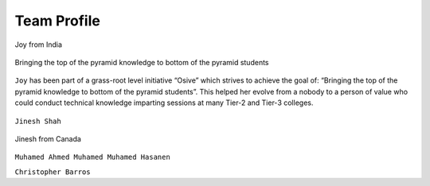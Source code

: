 Team Profile
============


.. figure:: images/joy.jpeg
   :align: center

   Joy from India

.. figure:: images/pyramid.png
    :align: center

    Bringing the top of the pyramid knowledge to bottom of the pyramid students

``Joy`` has been part of a grass-root level initiative “Osive” which strives to achieve the goal of: “Bringing the top of the pyramid knowledge to bottom of the pyramid students”. This helped her evolve from a nobody to a person of value who could conduct technical knowledge imparting sessions at many Tier-2 and Tier-3 colleges.


.. figure:: images/blankspace.png
    :align: center

``Jinesh Shah``

.. figure:: images/jinesh.png
   :align: center

   Jinesh from Canada


``Muhamed Ahmed Muhamed Muhamed Hasanen``

``Christopher Barros``
